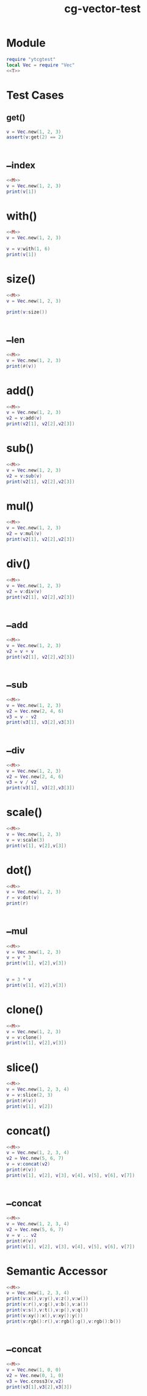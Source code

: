 :PROPERTIES:
:ID:       4c25e769-36cd-4dd7-bce5-442a3515e783
:header-args: :noweb yes :dir ./ytcg/src
:END:
#+title: cg-vector-test
#+filetags: :lua:linear:test:


* Module

#+NAME: M
#+begin_src lua :noweb yes 
  require "ytcgtest"
  local Vec = require "Vec"
  <<T>>
#+end_src

* Test Cases
:PROPERTIES:
:header-args: :noweb eval :noweb-ref T :dir ./ytcg/test
:END:

** get()
#+BEGIN_SRC lua 
  v = Vec.new(1, 2, 3)
  assert(v:get(2) == 2)
#+end_src



* __index
#+begin_src lua
  <<M>>
  v = Vec.new(1, 2, 3)
  print(v[1])
#+end_src

#+RESULTS:
: 1


* with()
#+begin_src lua
  <<M>>
  v = Vec.new(1, 2, 3)

  v = v:with(1, 6)
  print(v[1])
#+end_src

#+RESULTS:
: 6



* size()
#+begin_src lua
  <<M>>
  v = Vec.new(1, 2, 3)
  
  print(v:size())
#+end_src

#+RESULTS:
: 3


* __len
#+begin_src lua
  <<M>>
  v = Vec.new(1, 2, 3)
  print(#(v))
#+end_src

#+RESULTS:
: 2.4494897427832

* add()
#+begin_src lua
  <<M>>
  v = Vec.new(1, 2, 3)
  v2 = v:add(v) 
  print(v2[1], v2[2],v2[3])
#+end_src

#+RESULTS:
: 2	4	6

* sub()
#+begin_src lua
  <<M>>
  v = Vec.new(1, 2, 3)
  v2 = v:sub(v) 
  print(v2[1], v2[2],v2[3])
#+end_src

#+RESULTS:
: 0	0	0


* mul()
#+begin_src lua
  <<M>>
  v = Vec.new(1, 2, 3)
  v2 = v:mul(v) 
  print(v2[1], v2[2],v2[3])
#+end_src

#+RESULTS:
: 1	4	9

* div()
#+begin_src lua
  <<M>>
  v = Vec.new(1, 2, 3)
  v2 = v:div(v) 
  print(v2[1], v2[2],v2[3])
#+end_src

#+RESULTS:
: 1.0	1.0	1.0



* __add
#+begin_src lua
  <<M>>
  v = Vec.new(1, 2, 3)
  v2 = v + v
  print(v2[1], v2[2],v2[3])
#+end_src

#+RESULTS:
: 2	4	6

* __sub
#+begin_src lua
  <<M>>
  v = Vec.new(1, 2, 3)
  v2 = Vec.new(2, 4, 6)
  v3 = v - v2
  print(v3[1], v3[2],v3[3])
#+end_src

#+RESULTS:
: -1	-2	-3


* __div
#+begin_src lua
  <<M>>
  v = Vec.new(1, 2, 3)
  v2 = Vec.new(2, 4, 6)
  v3 = v / v2
  print(v3[1], v3[2],v3[3])
#+end_src

#+RESULTS:
: 0.5	0.5	0.5

* scale()
#+begin_src lua
  <<M>>
  v = Vec.new(1, 2, 3)
  v = v:scale(3)
  print(v[1], v[2],v[3])
#+end_src

#+RESULTS:
: 3	6	9



* dot()
#+begin_src lua
  <<M>>
  v = Vec.new(1, 2, 3)
  r = v:dot(v) 
  print(r)
#+end_src

#+RESULTS:
: 14

* __mul
#+begin_src lua
  <<M>>
  v = Vec.new(1, 2, 3)
  v = v * 3
  print(v[1], v[2],v[3])

  
  v = 3 * v
  print(v[1], v[2],v[3])
#+end_src

#+RESULTS:
: 3	6	9
: 9	18	27

* clone()
#+begin_src lua
  <<M>>
  v = Vec.new(1, 2, 3)
  v = v:clone()
  print(v[1], v[2],v[3])
#+end_src

#+RESULTS:
: 1	2	3


* slice()
#+begin_src lua
  <<M>>
  v = Vec.new(1, 2, 3, 4)
  v = v:slice(2, 3)
  print(#(v))
  print(v[1], v[2])
#+end_src

#+RESULTS:
: 2
: 2	3

* concat()
#+begin_src lua
  <<M>>
  v = Vec.new(1, 2, 3, 4)
  v2 = Vec.new(5, 6, 7)
  v = v:concat(v2)
  print(#(v))
  print(v[1], v[2], v[3], v[4], v[5], v[6], v[7])
#+end_src

#+RESULTS:
: 7
: 1	2	3	4	5	6	7

* __concat
#+begin_src lua
  <<M>>
  v = Vec.new(1, 2, 3, 4)
  v2 = Vec.new(5, 6, 7)
  v = v .. v2
  print(#(v))
  print(v[1], v[2], v[3], v[4], v[5], v[6], v[7])
#+end_src

#+RESULTS:
: 7
: 1	2	3	4	5	6	7



* Semantic Accessor
#+begin_src lua
  <<M>>
  v = Vec.new(1, 2, 3, 4)
  print(v:x(),v:y(),v:z(),v:w())
  print(v:r(),v:g(),v:b(),v:a())
  print(v:s(),v:t(),v:p(),v:q())
  print(v:xy():x(),v:xy():y())
  print(v:rgb():r(),v:rgb():g(),v:rgb():b())
#+end_src

#+RESULTS:
: 1	2	3	4
: 1	2	3	4
: 1	2	3	4
: 1	2
: 1	2	3

* __concat
#+begin_src lua
  <<M>>
  v = Vec.new(1, 0, 0)
  v2 = Vec.new(0, 1, 0)
  v3 = Vec.cross3(v,v2)
  print(v3[1],v3[2],v3[3])
#+end_src

#+RESULTS:
: 0	0	1

